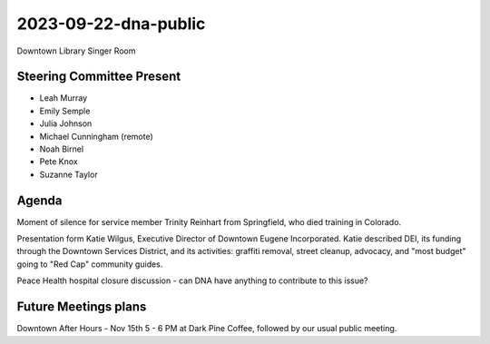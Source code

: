 2023-09-22-dna-public
=============================

Downtown Library Singer Room

Steering Committee Present
--------------------------

* Leah Murray
* Emily Semple
* Julia Johnson
* Michael Cunningham (remote)
* Noah Birnel
* Pete Knox
* Suzanne Taylor

Agenda
------

Moment of silence for service member Trinity Reinhart from Springfield,
who died training in Colorado.

Presentation form Katie Wilgus, Executive Director of Downtown Eugene
Incorporated.
Katie described DEI, its funding through the Downtown Services District,
and its activities: graffiti removal, street cleanup, advocacy, and
"most budget" going to "Red Cap" community guides.

Peace Health hospital closure discussion - can DNA have anything to contribute
to this issue?

Future Meetings plans
---------------------

Downtown After Hours - Nov 15th 5 - 6 PM at Dark Pine Coffee, followed by
our usual public meeting.
